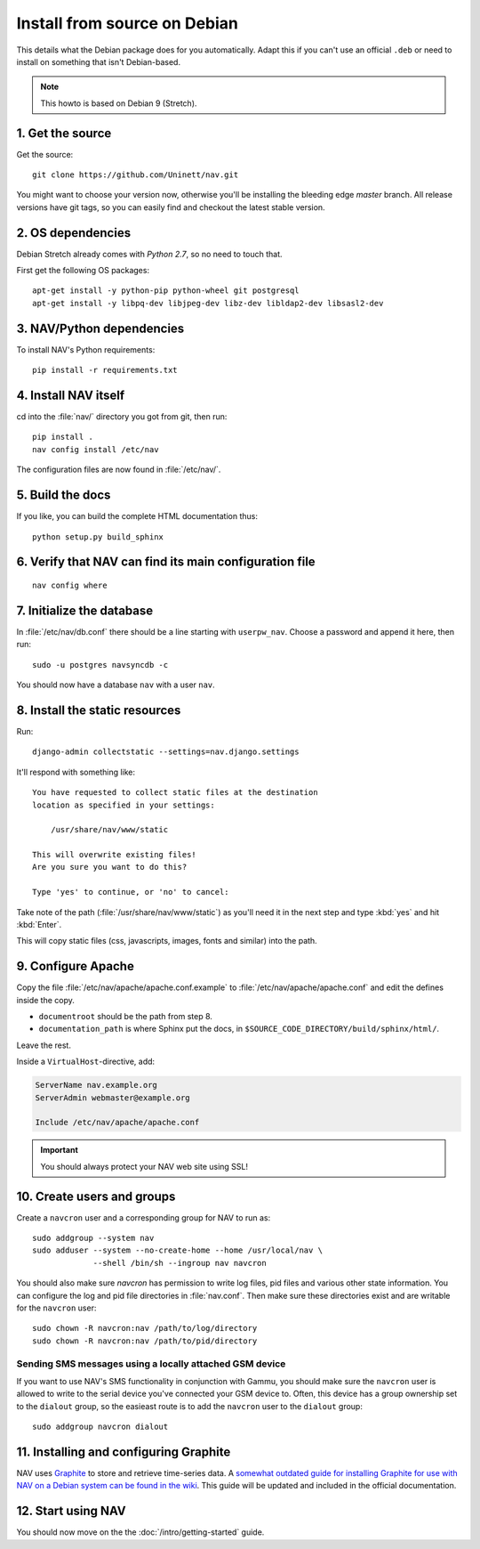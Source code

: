 ===============================
 Install from source on Debian
===============================

This details what the Debian package does for you automatically.
Adapt this if you can't use an official ``.deb`` or need to install on
something that isn't Debian-based.

.. note:: This howto is based on Debian 9 (Stretch).

1. Get the source
=================

Get the source::

  git clone https://github.com/Uninett/nav.git

You might want to choose your version now, otherwise you'll be installing the
bleeding edge `master` branch. All release versions have git tags, so you can
easily find and checkout the latest stable version.


2. OS dependencies
==================

Debian Stretch already comes with *Python 2.7*, so no need to touch that.

First get the following OS packages::

  apt-get install -y python-pip python-wheel git postgresql
  apt-get install -y libpq-dev libjpeg-dev libz-dev libldap2-dev libsasl2-dev


3. NAV/Python dependencies
==========================

To install NAV's Python requirements::

  pip install -r requirements.txt

4. Install NAV itself
=====================

cd into the :file:`nav/` directory you got from git, then run::

  pip install .
  nav config install /etc/nav

The configuration files are now found in :file:`/etc/nav/`.

5. Build the docs
=================

If you like, you can build the complete HTML documentation thus::

    python setup.py build_sphinx

6. Verify that NAV can find its main configuration file
=======================================================

::

    nav config where

7. Initialize the database
==========================

In :file:`/etc/nav/db.conf` there should be a line starting with
``userpw_nav``. Choose a password and append it here, then run::

    sudo -u postgres navsyncdb -c

You should now have a database ``nav`` with a user ``nav``.


8. Install the static resources
===============================

Run::

    django-admin collectstatic --settings=nav.django.settings

It'll respond with something like::

    You have requested to collect static files at the destination
    location as specified in your settings:

        /usr/share/nav/www/static

    This will overwrite existing files!
    Are you sure you want to do this?

    Type 'yes' to continue, or 'no' to cancel:

Take note of the path (:file:`/usr/share/nav/www/static`) as you'll need it in the
next step and type :kbd:`yes` and hit :kbd:`Enter`.

This will copy static files (css, javascripts, images, fonts and similar) into
the path.


9. Configure Apache
===================

Copy the file :file:`/etc/nav/apache/apache.conf.example` to
:file:`/etc/nav/apache/apache.conf` and edit the defines inside the copy.

* ``documentroot`` should be the path from step 8.
* ``documentation_path`` is where Sphinx put the docs, in
  ``$SOURCE_CODE_DIRECTORY/build/sphinx/html/``.

Leave the rest.

Inside a ``VirtualHost``-directive, add:

.. code-block:: apacheconf

  ServerName nav.example.org
  ServerAdmin webmaster@example.org

  Include /etc/nav/apache/apache.conf

.. important:: You should always protect your NAV web site using SSL!

10. Create users and groups
===========================

Create a ``navcron`` user and a corresponding group for NAV to run as::

  sudo addgroup --system nav
  sudo adduser --system --no-create-home --home /usr/local/nav \
               --shell /bin/sh --ingroup nav navcron

You should also make sure `navcron` has permission to write log files, pid
files and various other state information. You can configure the log and pid
file directories in :file:`nav.conf`. Then make sure these directories exist
and are writable for the ``navcron`` user::

  sudo chown -R navcron:nav /path/to/log/directory
  sudo chown -R navcron:nav /path/to/pid/directory

Sending SMS messages using a locally attached GSM device
--------------------------------------------------------

If you want to use NAV's SMS functionality in conjunction with Gammu, you
should make sure the ``navcron`` user is allowed to write to the serial device
you've connected your GSM device to. Often, this device has a group ownership
set to the ``dialout`` group, so the easieast route is to add the ``navcron`` user
to the ``dialout`` group::

  sudo addgroup navcron dialout


11. Installing and configuring Graphite
=======================================

NAV uses Graphite_ to store and retrieve time-series data. A `somewhat outdated
guide for installing Graphite for use with NAV on a Debian system can be found
in the wiki <https://nav.uninett.no/wiki/graphite_on_debian>`_.  This guide
will be updated and included in the official documentation.

.. _Graphite: http://graphite.readthedocs.org/

12. Start using NAV
===================

You should now move on the the :doc:`/intro/getting-started` guide.
